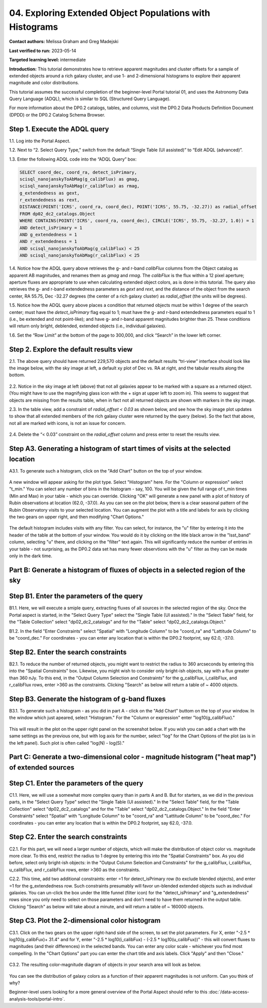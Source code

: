 .. Review the README on instructions to contribute.
.. Review the style guide to keep a consistent approach to the documentation.
.. Static objects, such as figures, should be stored in the _static directory. Review the _static/README on instructions to contribute.
.. Do not remove the comments that describe each section. They are included to provide guidance to contributors.
.. Do not remove other content provided in the templates, such as a section. Instead, comment out the content and include comments to explain the situation. For example:
	- If a section within the template is not needed, comment out the section title and label reference. Do not delete the expected section title, reference or related comments provided from the template.
    - If a file cannot include a title (surrounded by ampersands (#)), comment out the title from the template and include a comment explaining why this is implemented (in addition to applying the ``title`` directive).

.. This is the label that can be used for cross referencing this file.
.. Recommended title label format is "Directory Name"-"Title Name" -- Spaces should be replaced by hyphens.
.. _Tutorials-Examples-DP0-2-Portal-4:
.. Each section should include a label for cross referencing to a given area.
.. Recommended format for all labels is "Title Name"-"Section Name" -- Spaces should be replaced by hyphens.
.. To reference a label that isn't associated with an reST object such as a title or figure, you must include the link and explicit title using the syntax :ref:`link text <label-name>`.
.. A warning will alert you of identical labels during the linkcheck process.

#########################################################
04. Exploring Extended Object Populations with Histograms
#########################################################

.. This section should provide a brief, top-level description of the page.

**Contact authors:** Melissa Graham and Greg Madejski

**Last verified to run:** 2023-05-14

**Targeted learning level:** intermediate

**Introduction:** This tutorial demonstrates how to retrieve apparent magnitudes and cluster offsets for a sample of extended objects around a rich galaxy cluster, and use 1- and 2-dimensional histograms to explore their apparent magnitude and color distributions.

This tutorial assumes the successful completion of the beginner-level Portal tutorial 01, and uses the Astronomy Data Query Language (ADQL), which is similar to SQL (Structured Query Language).

For more information about the DP0.2 catalogs, tables, and columns, visit the DP0.2 Data Products Definition Document (DPDD) or the DP0.2 Catalog Schema Browser.

.. _DP0-2-Portal-Histogram-Step-1:

Step 1.  Execute the ADQL query
===============================

1.1.  Log into the Portal Aspect.  

1.2.  Next to “2. Select Query Type," switch from the default “Single Table (UI assisted)” to “Edit ADQL (advanced)”.

1.3. Enter the following ADQL code into the “ADQL Query” box:  

.. code-block:: SQL 

   SELECT coord_dec, coord_ra, detect_isPrimary, 
   scisql_nanojanskyToAbMag(g_calibFlux) as gmag, 
   scisql_nanojanskyToAbMag(r_calibFlux) as rmag, 
   g_extendedness as gext, 
   r_extendedness as rext, 
   DISTANCE(POINT('ICRS', coord_ra, coord_dec), POINT('ICRS', 55.75, -32.27)) as radial_offset 
   FROM dp02_dc2_catalogs.Object 
   WHERE CONTAINS(POINT('ICRS', coord_ra, coord_dec), CIRCLE('ICRS', 55.75, -32.27, 1.0)) = 1 
   AND detect_isPrimary = 1 
   AND g_extendedness = 1 
   AND r_extendedness = 1 
   AND scisql_nanojanskyToAbMag(g_calibFlux) < 25 
   AND scisql_nanojanskyToAbMag(r_calibFlux) < 25 

1.4. Notice how the ADQL query above retrieves the g- and r-band `calibFlux` columns from the Object catalog as apparent AB magnitudes, and renames them as `gmag` and `rmag`. The `calibFlux` is the flux within a 12 pixel aperture; aperture fluxes are appropriate to use when calculating extended object colors, as is done in this tutorial. The query also retrieves the g- and r-band extendedness parameters as `gext` and `rext`, and the distance of the object from the search center, RA 55.75, Dec -32.27 degrees (the center of a rich galaxy cluster) as `radial_offset` (the units will be degrees).

1.5. Notice how the ADQL query above places a condition that returned objects must be within 1 degree of the search center; must have the `detect_isPrimary` flag equal to 1; must have the g- and r-band extendedness parameters equal to 1 (i.e., be extended and not point-like); and have g- and r-band apparent magnitudes brighter than 25. These conditions will return only bright, deblended, extended objects (i.e., individual galaxies).

1.6. Set the “Row Limit” at the bottom of the page to 300,000, and click “Search” in the lower left corner.  

.. figure:: /_static/portal_tut04_step01.png
	:name: portal_tut04_step01


.. _DP0-2-Portal-Histogram-Step-2:

Step 2.  Explore the default results view
==========================================

2.1. The above query should have returned 229,570 objects and the default results “tri-view” interface should look like the image below, with the sky image at left, a default xy plot of Dec vs. RA at right, and the tabular results along the bottom.

.. figure:: /_static/portal_tut04_step02a.png
	:name: portal_tut04_step02a

2.2. Notice in the sky image at left (above) that not all galaxies appear to be marked with a square as a returned object. (You might have to use the magnifying glass icon with the + sign at upper left to zoom in). This seems to suggest that objects are missing from the results table, when in fact not all returned objects are shown with markers in the sky image.

2.3. In the table view, add a constraint of `radial_offset < 0.03` as shown below, and see how the sky image plot updates to show that all extended members of the rich galaxy cluster were returned by the query (below). So the fact that above, not all are marked with icons, is not an issue for concern.

.. figure:: /_static/portal_tut04_step02b.png
	:name: portal_tut04_step02b

2.4. Delete the “< 0.03” constraint on the `radial_offset` column and press enter to reset the results view.

.. _DP0-2-Portal-Histogram-Step-A3:

Step A3.  Generating a histogram of start times of visits at the selected location
==================================================================================

A3.1.  To generate such a histogram, click on the "Add Chart" button on the top of your window.  

.. figure:: /_static/portal_tut04_step03.png
	:name: portal_tut04_step03

A new window will appear asking for the plot type.  Select "Histogram" here.  For the "Column or expression" select "t_min."  You can select any number of bins in the histogram - say, 100.  You will be given the full range of t_min times (Min and Max) in your table - which you can override.  Clicking "OK" will generate a new panel with a plot of history of Rubin observations at location (62.0, -37.0).  As you can see on the plot below, there is a clear seasonal pattern of the Rubin Observatory visits to your selected location.  You can augment the plot with a title and labels for axis by clicking the two gears on upper right, and then modifying "Chart Options."    

.. figure:: /_static/portal_tut04_step04.png
	:name: portal_tut04_step04

The default histogram includes visits with any filter.  You can select, for instance, the "u" filter by entering it into the header of the table at the bottom of your window. You would do it by clicking on the litle black arrow in the "lsst_band" column, selecting "u" there, and clicking on the "filter" text again.  This will significantly reduce the number of entries in your table - not surprising, as the DP0.2 data set has many fewer observtions with the "u" filter as they can be made only in the dark time.  

.. figure:: /_static/portal_tut04_step05.png
	:name: portal_tut04_step05

.. _DP0-2-Portal-Histogram-Part-B:


Part B:  Generate a histogram of fluxes of objects in a selected region of the sky 
==================================================================================

.. _DP0-2-Portal-Histogram-Step-B1:

Step B1.  Enter the parameters of the query
===========================================

B1.1.  Here, we will execute a smiple query, extracting fluxes of all sources in the selected region of the sky.  Once the Portal aspect is started, in the "Select Query Type" select the "Single Table (UI assisted)."  In the "Select Table" field, for the "Table Collection" select "dp02_dc2_catalogs" and for the "Table" select "dp02_dc2_catalogs.Object."  

B1.2.  In the field "Enter Constraints" select "Spatial" with "Longitude Column" to be "coord_ra" and "Lattitude Column" to be "coord_dec."  For coordinates - you can enter any location that is within the DP0.2 footprint, say 62.0, -37.0.  

.. _DP0-2-Portal-Histogram-Step-B2:

Step B2.  Enter the search constraints
======================================

B2.1.  To reduce the number of returned objects, you might want to restrict the radius to 360 arcseconds by entering this into the "Spatial Constraints" box.  Likewise, you might wish to consider only bright-ish objects, say with a flux greater than 360 nJy.  To this end, in the "Output Column Selection and Constraints" for the g_calibFlux, i_calibFlux, and r_calibFlux rows, enter >360 as the constraints.  Clicking "Search" as below will return a table of ~ 4000 objects.  

.. figure:: /_static/portal_tut04_step06.png
	:name: portal_tut04_step06

.. _DP0-2-Portal-Histogram-Step-B3:

Step B3.  Generate the histogram of g-band fluxes
=================================================

B3.1.  To generate such a histogram - as you did in part A - click on the "Add Chart" buttom on the top of your window.  In the window which just apeared, select "Histogram."  For the "Column or expression" enter "log10(g_calibFlux)."  

.. figure:: /_static/portal_tut04_step07.png
	:name: portal_tut04_step07
	
This will result in the plot on the upper right panel on the screenshot below.  If you wish you can add a chart with the same settings as the previous one, but with log axis for the number, select "log" for the Chart Options of the plot (as is in the left panel).  Such plot is often called "log(N) - log(S)."  

.. figure:: /_static/portal_tut04_step08.png
	:name: portal_tut04_step08

.. _DP0-2-Portal-Histogram-Part-C:  

Part C:  Generate a two-dimensional color - magnitude histogram ("heat map") of extended sources
============================================================================================

.. _DP0-2-Portal-Histogram-Step-C1:

Step C1.  Enter the parameters of the query
===========================================

C1.1.  Here, we will use a somewhat more complex query than in parts A and B.  But for starters, as we did in the previous parts, in the "Select Query Type" select the "Single Table (UI assisted)."  In the "Select Table" field, for the "Table Collection" select "dp02_dc2_catalogs" and for the "Table" select "dp02_dc2_catalogs.Object."  In the field "Enter Constraints" select "Spatial" with "Longitude Column" to be "coord_ra" and "Lattitude Column" to be "coord_dec."  For coordinates - you can enter any location that is within the DP0.2 footprint, say 62.0, -37.0.  


.. _DP0-2-Portal-Histogram-Step-C2

Step C2.  Enter the search constraints 
======================================

C2.1.  For this part, we will need a larger number of objects, which will make the distribution of object color vs. magnitude more clear.  To this end, restrict the  radius to 1 degree by entering this into the "Spatial Constraints" box.  As you did before, select only bright-ish objects:  in the "Output Column Selection and Constraints" for the g_calibFlux, i_calibFlux, u_calibFlux, and r_calibFlux rows, enter >360 as the constraints.  

C2.2.  This time, add two additional constraints:  enter =1 for detect_isPrimary row (to exclude blended objects), and enter =1 for the g_extendedness row.  Such constraints presumably will favor un-blended extended objects such as individual galaxies.  You can un-click the box under the little funnel (filter icon) for the "detect_isPrimary" and "g_extendedness" rows since you only need to select on those parameters and don't need to have them returned in the output table.   Clicking "Search" as below will take about a minute, and will return a table of ~ 160000 objects.  

.. figure:: /_static/portal_tut04_step09.png
	:name: portal_tut04_step09


.. _DP0-2-Portal-Histogram-Step-C3:

Step C3.  Plot the 2-dimensional color histogram
================================================

C3.1.  Click on the two gears on the upper right-hand side of the screen, to set the plot parameters.  
For X, enter "-2.5 * log10(g_calibFux)+ 31.4" and for Y, enter "-2.5 * log10(i_calibFux) - (-2.5 * log10(u_calibFux))" - this will convert fluxes to magnitudes (and their differences) in the selected bands.  You can enter any color scale - whichever you find most compelling.  In the "Chart Options" part you can enter the chart title and axis labels.  Click "Apply" and then "Close."  

.. figure:: /_static/portal_tut04_step10.png
	:name: portal_tut04_step10

C3.2.  The resulting color-magnitude diagram of objects in your search area will look as below.  

.. figure:: /_static/portal_tut04_step11.png
	:name: portal_tut04_step11
	
You can see the distribution of galaxy colors as a function of their apparent magnitudes is not uniform.  Can you think of why?  

Beginner-level users looking for a more general overview of the Portal Aspect should refer to this :doc:`/data-access-analysis-tools/portal-intro`.


